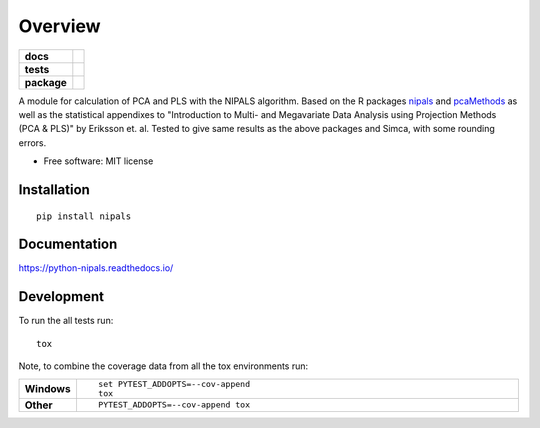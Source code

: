 ========
Overview
========

.. start-badges

.. list-table::
    :stub-columns: 1

    * - docs
      - |docs|
    * - tests
      - | |travis| |appveyor| |requires|
        | |codecov|
    * - package
      - | |version| |wheel| |supported-versions| |supported-implementations|
        | |commits-since|

.. |docs| image:: https://readthedocs.org/projects/python-nipals/badge/?style=flat
    :target: https://readthedocs.org/projects/python-nipals
    :alt: Documentation Status

.. |travis| image:: https://travis-ci.org/fredrikw/python-nipals.svg?branch=master
    :alt: Travis-CI Build Status
    :target: https://travis-ci.org/fredrikw/python-nipals

.. |appveyor| image:: https://ci.appveyor.com/api/projects/status/github/fredrikw/python-nipals?branch=master&svg=true
    :alt: AppVeyor Build Status
    :target: https://ci.appveyor.com/project/fredrikw/python-nipals

.. |requires| image:: https://requires.io/github/fredrikw/python-nipals/requirements.svg?branch=master
    :alt: Requirements Status
    :target: https://requires.io/github/fredrikw/python-nipals/requirements/?branch=master

.. |codecov| image:: https://codecov.io/github/fredrikw/python-nipals/coverage.svg?branch=master
    :alt: Coverage Status
    :target: https://codecov.io/github/fredrikw/python-nipals

.. |version| image:: https://img.shields.io/pypi/v/nipals.svg
    :alt: PyPI Package latest release
    :target: https://pypi.org/project/nipals/

.. |commits-since| image:: https://img.shields.io/github/commits-since/fredrikw/python-nipals/v0.4.3.svg
    :alt: Commits since latest release
    :target: https://github.com/fredrikw/python-nipals/compare/v0.4.3...master

.. |wheel| image:: https://img.shields.io/pypi/wheel/nipals.svg
    :alt: PyPI Wheel
    :target: https://pypi.org/project/nipals/

.. |supported-versions| image:: https://img.shields.io/pypi/pyversions/nipals.svg
    :alt: Supported versions
    :target: https://pypi.org/project/nipals/

.. |supported-implementations| image:: https://img.shields.io/pypi/implementation/nipals.svg
    :alt: Supported implementations
    :target: https://pypi.org/project/nipals/


.. end-badges

A module for calculation of PCA and PLS with the NIPALS algorithm. Based on the R packages
`nipals <https://cran.r-project.org/package=nipals>`_ and
`pcaMethods <https://doi.org/10.18129/B9.bioc.pcaMethods>`_ as well as the
statistical appendixes to "Introduction to Multi- and Megavariate Data Analysis
using Projection Methods (PCA & PLS)" by Eriksson et. al.
Tested to give same results as the above packages and Simca, with some rounding errors.


* Free software: MIT license

Installation
============

::

    pip install nipals

Documentation
=============

https://python-nipals.readthedocs.io/

Development
===========

To run the all tests run::

    tox

Note, to combine the coverage data from all the tox environments run:

.. list-table::
    :widths: 10 90
    :stub-columns: 1

    - - Windows
      - ::

            set PYTEST_ADDOPTS=--cov-append
            tox

    - - Other
      - ::

            PYTEST_ADDOPTS=--cov-append tox

